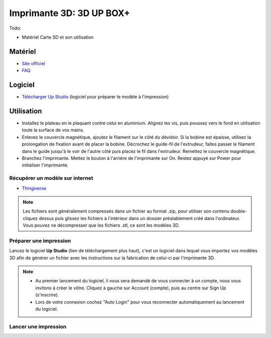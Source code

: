 Imprimante 3D: 3D UP BOX+
========================
Todo:

- Matériel Carte SD et son utilisation

Matériel
--------

- `Site officiel <https://www.tiertime.com/up-box-plus/>`_
- `FAQ <https://www.a4.fr/wiki/index.php?title=FAQ_Imprimantes_3D_TIERTIME>`_

.. image:: upbox.png

Logiciel
--------

- `Télécharger Up Studio <https://s3-us-west-1.amazonaws.com/up3d/downloads/UP_Studio_x64_2.6.49.627.zip>`_ (logiciel pour préparer le modèle à l'impression)


Utilisation
-----------

- Installez le plateau en le plaquant contre celui en aluminium. Alignez les vis, puis poussez vers le fond en utilisation toute la surface de vos mains.
- Enlevez le couvercle magnétique, ajoutez le filament sur le côté du dévidoir. Si la bobine est épaisse, utilisez la prolongation de fixation avant de placer la bobine. Décrochez le guide-fil de l'extrudeur, faites passer le filament dans le guide jusqu'à le voir de l'autre côté puis placez le fil dans l'extrudeur. 
  Remettez le couvercle magnétique.
- Branchez l'imprimante. Mettez le bouton à l'arrière de l'imprimante sur On. Restez appuyé sur Power pour initialiser l'imprimante.








Récupérer un modèle sur internet
^^^^^^^^^^^^^^^^^^^^^^^^^^^^^^^^

- `Thingiverse <https://www.thingiverse.com/>`_

.. note:: Les fichiers sont généralement compressés dans un fichier au format .zip, pour utiliser son contenu double-cliquez dessus puis glissez les fichiers à l'intérieur dans un dossier préalablement créé dans l'ordinateur.
   Vous pouvez ne décompresser que les fichiers .stl, ce sont les modèles 3D.

Préparer une impression
^^^^^^^^^^^^^^^^^^^^^^^

Lancez le logiciel **Up Studio** (lien de téléchargement plus haut), c'est un logiciel dans lequel vous importez vos modèles 3D afin de générer un fichier avec les instructions sur la fabrication de celui-ci par l'imprimante 3D.

.. note:: - Au premier lancement du logiciel, il vous sera demandé de vous connecter à un compte, nous vous invitons à créer le vôtre. Cliquez à gauche sur Account (compte), puis au centre sur Sign Up (s'inscrire).
   - Lors de votre connexion cochez "Auto Login" pour vous reconnecter automatiquement au lancement du logiciel.

Lancer une impression
^^^^^^^^^^^^^^^^^^^^^^